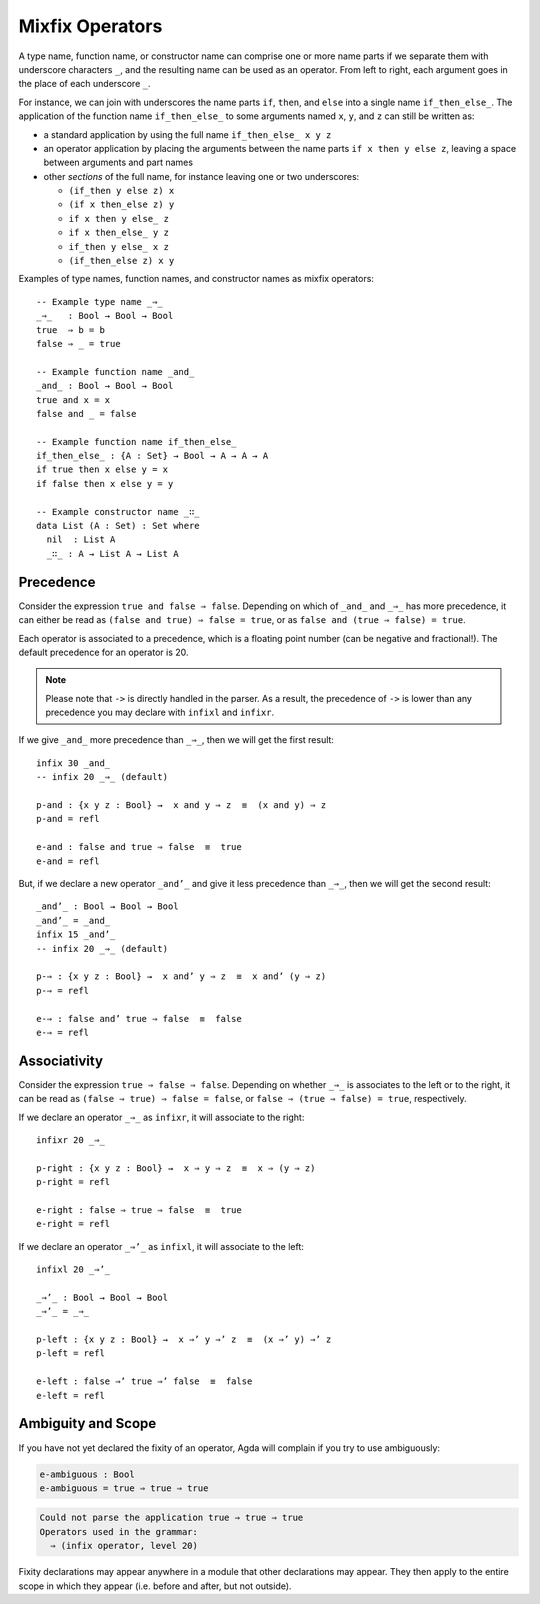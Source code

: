 ..
  ::
  module language.mixfix-operators where

  data Bool : Set where
    true  : Bool
    false : Bool

  data _≡_ {A : Set} : (a b : A) → Set where
    refl : {a : A} → a ≡ a

  infix 4 _≡_

.. _mixfix-operators:

****************
Mixfix Operators
****************

A type name, function name, or constructor name can comprise one or more name
parts if we separate them with underscore characters ``_``, and the
resulting name can be used as an operator. From left to right, each argument
goes in the place of each underscore ``_``.

For instance, we can join with underscores the name parts ``if``, ``then``,
and ``else`` into a single name ``if_then_else_``. The application of the
function name ``if_then_else_`` to some arguments named ``x``, ``y``, and ``z``
can still be written as:

* a standard application by using the full name ``if_then_else_ x y z``
* an operator application by placing the arguments between the name parts
  ``if x then y else z``, leaving a space between arguments and part names
* other *sections* of the full name, for instance leaving one or two underscores:

  * ``(if_then y else z) x``
  * ``(if x then_else z) y``
  * ``if x then y else_ z``
  * ``if x then_else_ y z``
  * ``if_then y else_ x z``
  * ``(if_then_else z) x y``

Examples of type names, function names, and constructor names as mixfix
operators:
::

  -- Example type name _⇒_
  _⇒_   : Bool → Bool → Bool
  true  ⇒ b = b
  false ⇒ _ = true

  -- Example function name _and_
  _and_ : Bool → Bool → Bool
  true and x = x
  false and _ = false

  -- Example function name if_then_else_
  if_then_else_ : {A : Set} → Bool → A → A → A
  if true then x else y = x
  if false then x else y = y

  -- Example constructor name _∷_
  data List (A : Set) : Set where
    nil  : List A
    _∷_ : A → List A → List A

Precedence
==========

Consider the expression ``true and false ⇒ false``.
Depending on which of ``_and_`` and ``_⇒_`` has more precedence,
it can either be read as ``(false and true) ⇒ false = true``,
or as ``false and (true ⇒ false) = true``.

Each operator is associated to a precedence, which is a floating point number
(can be negative and fractional!).
The default precedence for an operator is 20.

.. note::
   Please note that ``->`` is directly handled in the parser. As a result, the
   precedence of ``->`` is lower than any precedence you may declare with
   ``infixl`` and ``infixr``.

If we give ``_and_`` more precedence than ``_⇒_``, then we will get the first result::

  infix 30 _and_
  -- infix 20 _⇒_ (default)

  p-and : {x y z : Bool} →  x and y ⇒ z  ≡  (x and y) ⇒ z
  p-and = refl

  e-and : false and true ⇒ false  ≡  true
  e-and = refl

But, if we declare a new operator ``_and’_``
and give it less precedence than
``_⇒_``, then we will get the second result::

  _and’_ : Bool → Bool → Bool
  _and’_ = _and_
  infix 15 _and’_
  -- infix 20 _⇒_ (default)

  p-⇒ : {x y z : Bool} →  x and’ y ⇒ z  ≡  x and’ (y ⇒ z)
  p-⇒ = refl

  e-⇒ : false and’ true ⇒ false  ≡  false
  e-⇒ = refl


Associativity
=============

Consider the expression ``true ⇒ false ⇒ false``. Depending on whether ``_⇒_`` is
associates to the left or to the right, it can be read as
``(false ⇒ true) ⇒ false = false``, or ``false ⇒ (true ⇒ false) = true``,
respectively.

If we declare an operator ``_⇒_`` as ``infixr``, it will associate to the right::

  infixr 20 _⇒_

  p-right : {x y z : Bool} →  x ⇒ y ⇒ z  ≡  x ⇒ (y ⇒ z)
  p-right = refl

  e-right : false ⇒ true ⇒ false  ≡  true
  e-right = refl

If we declare an operator ``_⇒’_`` as ``infixl``, it will associate to the left::

  infixl 20 _⇒’_

  _⇒’_ : Bool → Bool → Bool
  _⇒’_ = _⇒_

  p-left : {x y z : Bool} →  x ⇒’ y ⇒’ z  ≡  (x ⇒’ y) ⇒’ z
  p-left = refl

  e-left : false ⇒’ true ⇒’ false  ≡  false
  e-left = refl


Ambiguity and Scope
===================

If you have not yet declared the fixity of an operator, Agda will
complain if you try to use ambiguously:

.. code-block:: agda

  e-ambiguous : Bool
  e-ambiguous = true ⇒ true ⇒ true

.. code-block:: none

  Could not parse the application true ⇒ true ⇒ true
  Operators used in the grammar:
    ⇒ (infix operator, level 20)


Fixity declarations may appear anywhere in a module that other
declarations may appear. They then apply to the entire scope in which
they appear (i.e. before and after, but not outside).
